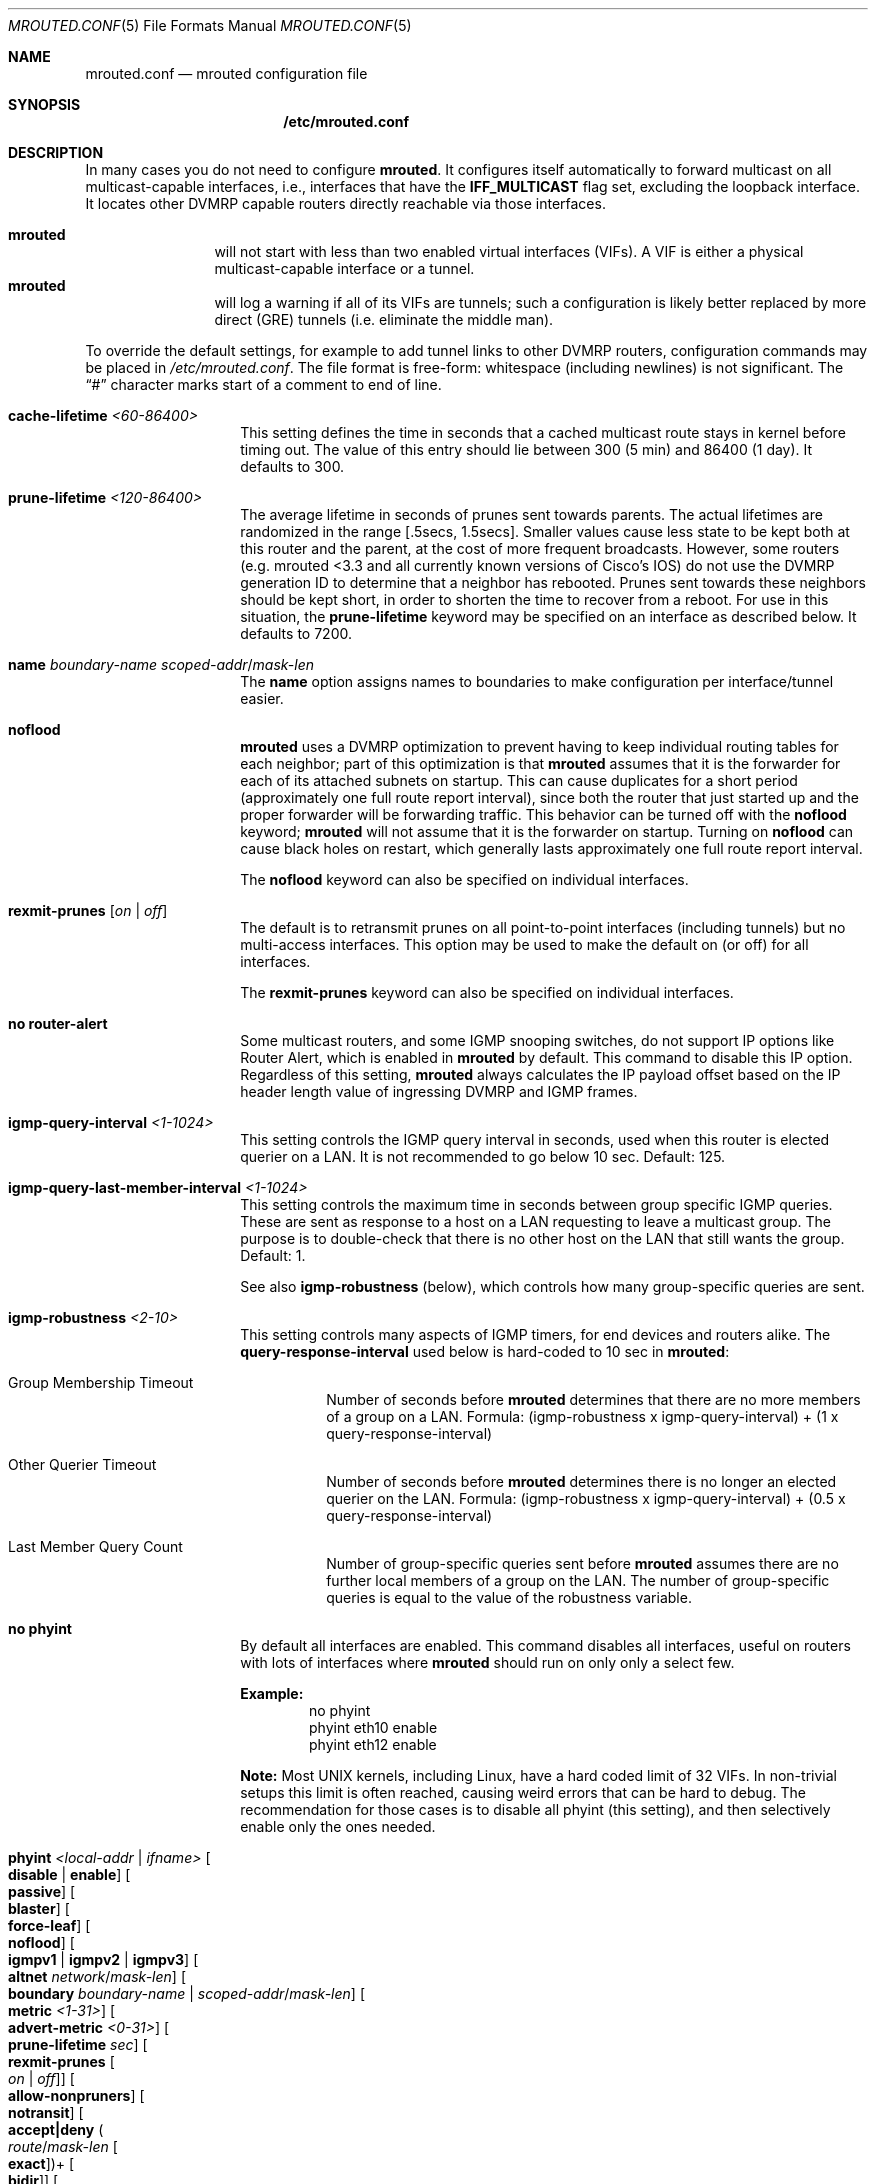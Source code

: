 .\" Hey Emacs, this is -*- nroff -*- mode
.\" The mrouted program is covered by the license in the accompanying file
.\" named "LICENSE".  Use of the mrouted program represents acceptance of
.\" the terms and conditions listed in that file.
.\"
.\" The mrouted program is COPYRIGHT 1989 by The Board of Trustees of
.\" Leland Stanford Junior University.
.Dd Jan 1, 2021
.Dt MROUTED.CONF 5
.Os
.Sh NAME
.Nm mrouted.conf
.Nd mrouted configuration file
.Sh SYNOPSIS
.Nm /etc/mrouted.conf
.Sh DESCRIPTION
In many cases you do not need to configure
.Nm mrouted .
It configures itself automatically to forward multicast on all
multicast-capable interfaces, i.e., interfaces that have the
.Cm IFF_MULTICAST
flag set, excluding the loopback interface.  It locates other DVMRP
capable routers directly reachable via those interfaces.
.Pp
.Bl -tag -width TERM -compact -offset indent
.It Nm mrouted
will not start with less than two enabled virtual interfaces (VIFs).  A
VIF is either a physical multicast-capable interface or a tunnel.
.It Nm mrouted
will log a warning if all of its VIFs are tunnels; such a configuration
is likely better replaced by more direct (GRE) tunnels (i.e. eliminate
the middle man).
.El
.Pp
To override the default settings, for example to add tunnel links to
other DVMRP routers, configuration commands may be placed in
.Pa /etc/mrouted.conf .
The file format is free-form: whitespace (including newlines) is not
significant.  The
.Dq #\&
character marks start of a comment to end of line.
.Bl -tag -offset indent
.It Cm cache-lifetime Ar <60-86400>
This setting defines the time in seconds that a cached multicast route
stays in kernel before timing out.  The value of this entry should lie
between 300 (5 min) and 86400 (1 day).  It defaults to 300.
.It Cm prune-lifetime Ar <120-86400>
The average lifetime in seconds of prunes sent towards parents.  The
actual lifetimes are randomized in the range [.5secs, 1.5secs].  Smaller
values cause less state to be kept both at this router and the parent,
at the cost of more frequent broadcasts.  However, some routers (e.g.
mrouted <3.3 and all currently known versions of Cisco's IOS) do not use
the DVMRP generation ID to determine that a neighbor has rebooted.
Prunes sent towards these neighbors should be kept short, in order to
shorten the time to recover from a reboot.  For use in this situation,
the
.Cm prune-lifetime
keyword may be specified on an interface as described below.  It
defaults to 7200.
.It Cm name Ar boundary-name scoped-addr Ns / Ns Ar mask-len
The
.Cm name
option assigns names to boundaries to make configuration per
interface/tunnel easier.
.It Cm noflood
.Nm mrouted
uses a DVMRP optimization to prevent having to keep individual routing
tables for each neighbor; part of this optimization is that
.Nm mrouted
assumes that it is the forwarder for each of its attached subnets on
startup.  This can cause duplicates for a short period (approximately
one full route report interval), since both the router that just started
up and the proper forwarder will be forwarding traffic.  This behavior
can be turned off with the
.Cm noflood
keyword;
.Nm mrouted
will not assume that it is the forwarder on startup.  Turning on
.Cm noflood
can cause black holes on restart, which generally lasts approximately
one full route report interval.
.Pp
The
.Cm noflood
keyword can also be specified on individual interfaces.
.It Cm rexmit-prunes Op Ar on | off
The default is to retransmit prunes on all point-to-point interfaces
(including tunnels) but no multi-access interfaces.  This option may be
used to make the default on (or off) for all interfaces.
.Pp
The
.Cm rexmit-prunes
keyword can also be specified on individual interfaces.
.It Cm no router-alert
Some multicast routers, and some IGMP snooping switches, do not support
IP options like Router Alert, which is enabled in
.Nm mrouted
by default.  This command to disable this IP option.  Regardless of this
setting,
.Nm mrouted
always calculates the IP payload offset based on the IP header length
value of ingressing DVMRP and IGMP frames.
.It Cm igmp-query-interval Ar <1-1024>
This setting controls the IGMP query interval in seconds, used when this
router is elected querier on a LAN.  It is not recommended to go below
10 sec.  Default: 125.
.It Cm igmp-query-last-member-interval Ar <1-1024>
This setting controls the maximum time in seconds between group specific
IGMP queries.  These are sent as response to a host on a LAN requesting
to leave a multicast group.  The purpose is to double-check that there
is no other host on the LAN that still wants the group.  Default: 1.
.Pp
See also
.Cm igmp-robustness
(below), which controls how many group-specific queries are sent.
.It Cm igmp-robustness Ar <2-10>
This setting controls many aspects of IGMP timers, for end devices and
routers alike.  The
.Cm query-response-interval
used below is hard-coded to 10 sec in
.Nm mrouted :
.Pp
.Bl -tag -indent
.It Group Membership Timeout
Number of seconds before
.Nm mrouted
determines that there are no more members of a group on a LAN.  Formula:
(igmp-robustness x igmp-query-interval) + (1 x query-response-interval)
.It Other Querier Timeout
Number of seconds before
.Nm mrouted
determines there is no longer an elected querier on the LAN.  Formula:
(igmp-robustness x igmp-query-interval) + (0.5 x query-response-interval)
.It Last Member Query Count
Number of group-specific queries sent before
.Nm mrouted
assumes there are no further local members of a group on the LAN.  The
number of group-specific queries is equal to the value of the robustness
variable.
.El
.It Cm no phyint 
By default all interfaces are enabled.  This command disables all
interfaces, useful on routers with lots of interfaces where
.Nm mrouted
should run on only only a select few.
.Pp
.Sy Example:
.Bd -literal -offset indent -compact
no phyint
phyint eth10 enable
phyint eth12 enable
.Ed
.Pp
.Sy Note:
Most UNIX kernels, including Linux, have a hard coded limit of 32 VIFs.
In non-trivial setups this limit is often reached, causing weird errors
that can be hard to debug.  The recommendation for those cases is to
disable all phyint (this setting), and then selectively enable only the
ones needed.
.It Cm phyint Ar <local-addr | ifname> Oo Cm disable | enable Oc Oo Cm passive Oc Oo Cm blaster Oc Oo Cm force-leaf Oc Oo Cm noflood Oc Oo Cm igmpv1 | igmpv2 | igmpv3 Oc Oo Cm altnet Ar network Ns / Ns Ar mask-len Oc Oo Cm boundary Ar boundary-name | scoped-addr Ns / Ns Ar mask-len Oc Oo Cm metric Ar <1-31> Oc Oo Cm advert-metric Ar <0-31> Oc Oo Cm prune-lifetime Ar sec Oc Oo Cm rexmit-prunes Oo Ar on | off Oc Oc Oo Cm allow-nonpruners Oc Oo Cm notransit Oc Oo Cm accept|deny Po Ar route Ns / Ns Ar mask-len Oo Cm exact Oc Pc Ns + Oo Cm bidir Oc Oc Oo Cm rate-limit Ar kbps Oc Oo Cm threshold Ar ttl Oc
.Pp
This setting selects and alters properties of the phyiscal interfaces
.Nm mrouted
operates on.  Interfaces can be identified using their local IP address
or their name.
.Pp
.Sy NOTE:
All
.Cm phyint
commands must precede tunnel commands.
.Pp
.Bl -tag -width TERM -compact -offset indent
.It Cm disable | enable
Selectively disable or enable this interface.  Only enabled interfaces
get a VIF in the kernel.
.It Cm beside Op on | off
This is a tunnel option.  For compatibility with older
.Nm mrouted
routers the default is to unicast control traffic "beside" the tunnel.
To encapsulate all control traffic inside the tunnel use
.Cm beside Ar off .
.It Cm igmpv1 | igmpv2 | igmpv3
.Nm mrouted
supports all IGMP versions.  Use these flags to force compatibility
modes on the given interface.  Default:
.Cm igmpv3
.It Cm altnet Ar network Ns / Ns Ar mask-len
If an interface is attached to multiple IP subnets, describe each
additional subnet with this keyword.
.It Cm boundary Ar boundary-name | scoped-addr Ns / Ns Ar mask-len
allows an interface to be configured as an administrative boundary
for the specified scoped address.
Packets belonging to this address will not be forwarded on a scoped interface.
The boundary option accepts either a name or a boundary spec.
.It Cm metric Ar <1-31>
is the "cost" associated with sending a datagram on the given interface
or tunnel; it may be used to influence the choice of routes.  The
.Cm metric
defaults to 1.  Metrics should be kept as small as possible, because
.Nm mrouted
cannot route along paths with a sum of metrics greater than 31.
.It Cm advert-metric Ar <0-31>
The "cost" advertised to neighbors for the given interface or tunnel; it
may be used to influence the choice of routes on the neighbor side.  The
.Cm advert-metric
defaults to 0.  Note that the effective metric of a link is one end's
.Cm metric
plus the other end's
.Cm advert-metric .
.It Cm force-leaf
Force
.Nm mrouted
to ignore other routers on this interface.
.Nm mrouted
will never send or accept neighbor probes or route reports on this
interface.
.It Cm noflood
As described above, but only applicable to this interface/tunnel.
.It Cm passive
No packets will be sent on this link or tunnel until we hear from the
other end.  This is useful for the "server" end of a tunnel that goes
over a dial-on-demand link; configure the "server" end as passive and it
will not send its periodic probes until it hears one from the other
side, so will not keep the link up.  If this option is specified on both
ends of a tunnel, the tunnel will never come up.
.It Cm blaster
Enable handling of routers (mostly Cisco) that overwhelm socket buffers
by "blasting" the whole routing table at once.
.It Cm prune-lifetime Ar sec
As described above, but only applicable to this interface/tunnel.
.It Cm rexmit-prunes Op Ar on | off
As described above, but only applicable to this interface/tunnel.
Recall that prune retransmission defaults to
.Ar on
on point-to-point links and tunnels, and
.Ar off
on multi-access links.
.It Cm allow-nonpruners
By default,
.Nm mrouted
refuses to peer with DVMRP neighbors that do not claim to support
pruning.  This option allows such peerings on this interface.
.It Cm notransit
A specialized case of route filtering; no route learned from an
interface marked
.Cm notransit
will be advertised on another interface marked
.Cm notransit .
Marking only a single interface
.Cm notransit
has no meaning.
.It Cm accept|deny Po Ar route Ns / Ns Ar mask-len Oo Cm exact Oc Pc Ns + Oo Cm bidir Oc
The
.Cm accept
and
.Cm deny
commands allow rudimentary route filtering.  The
.Cm accept
command causes
.Nm mrouted
to accept only the listed routes on the configured interface; the
.Cm deny
command causes
.Nm mrouted
to accept all but the listed routes.  Only one of
.Cm accept
or
.Cm deny
commands may be used on a given interface.
.Pp
The list of routes follows the
.Cm accept
or
.Cm deny
keyword.  If the keyword
.Ar exact
follows a route, then only that route is matched; otherwise, that route
and any more specific route is matched.  For example,
.Cm deny 0/0
denys all routes, while
.Cm deny 0/0 Ar exact
denys only the default route.  The default route may also be specified
with the
.Cm default
keyword.
.Pp
The
.Cm bidir
keyword enables bidirectional route filtering; the filter will be
applied to routes on both output and input.  Without the
.Cm bidir
keyword,
.Cm accept
and
.Cm deny
filters are only applied on input.  Poison reverse routes are never
filtered out.
.It Cm rate-limit Ar kbps
allows the network administrator to specify a certain bandwidth in kbps
which would be allocated to multicast traffic.  It defaults to 500 kbps
on tunnels, and 0 (unlimited) on physical interfaces.
.It Cm threshold Ar ttl
is the minimum IP time-to-live required for a multicast datagram to be
forwarded to the given interface or tunnel.  It is used to control the
scope of multicast datagrams.  (The TTL of forwarded packets is only
compared to the threshold, it is not decremented by the threshold.
Every multicast router decrements the TTL by 1.)  The default threshold
for multicast is 1.
.El
.It Cm tunnel Ar local-addr Ar remote-addr Oo Cm beside Oo Ar on | off Oc Oc Oo Cm boundary Ar boundary-name | scoped-addr Ns / Ns Ar mask-len Oc Oo Cm metric Ar <1-31> Oc Oo Cm advert-metric Ar <0-31> Oc Oo Cm noflood Oc Oo Cm passive Oc Oo Cm blaster Oc Oo Cm prune-lifetime Ar sec Oc Oo Cm rexmit-prunes Oo Ar on | off Oc Oc Oo Cm allow-nonpruners Oc Oo Cm rate-limit Ar kbps Oc Oo Cm threshold Ar ttl Oc
.Pp
This setting can be used to establish a tunnel link between local IP
address
.Ar local-addr
and remote IP address
.Ar remote-addr ,
and to associate a non-default metric or threshold with that tunnel.
The local IP address
.Ar local-addr
may be replaced by the interface name (e.g. le0).
The remote IP address
.Ar remote-addr
may be replaced by a host name, if and only if the host name has a
single IP address associated with it.  The tunnel must be set up in the
.Nm
files of both routers before it can be used.
.Pp
See the
.Cm phyint
command for details on the relevant tunnel options.
.El
.Pp
The
.Cm boundary
option to all commands can accept either a name or a network boundary;
the
.Cm boundary
and
.Cm altnet
options may be specified as many times as necessary.
.Pp
In general, all DVMRP routers connected to a particular subnet or tunnel
should use the same metric and threshold for that subnet or tunnel.
.Sh EXAMPLE CONFIGURATION
This is an example configuration for a mythical multicast router at a big
school.
.Bd -literal -offset left
#
# mrouted.conf example
#

# Name our boundaries to make it easier.
name LOCAL 239.255.0.0/16
name EE 239.254.0.0/16

# le1 is our gateway to compsci, don't forward our
# local groups to them.
phyint le1 boundary EE

# le2 is our interface on the classroom net, it has four
# different length subnets on it.
# Note that you can use either an IP address or an interface name
phyint 172.16.12.38 boundary EE
       altnet 172.16.15.0/26
       altnet 172.16.15.128/26
       altnet 172.16.48.0/24

# atm0 is our ATM interface, which doesn't properly
# support multicasting.
phyint atm0 disable

# This is an internal tunnel to another EE subnet.
# Remove the default tunnel rate limit, since this
# tunnel is over Ethernets.
tunnel 192.168.5.4 192.168.55.101
       metric 1 threshold 1 rate-limit 0

# This is our tunnel to the outside world.
# Careful with those boundaries, Eugene.
tunnel 192.168.5.4 10.11.12.13
       metric 1 threshold 32
       boundary LOCAL boundary EE
.Ed
.Sh FILES
.Bl -tag -width /var/lib/mrouted.genid -compact
.It Pa /etc/mrouted.conf
Main configuration file.
.El
.Sh SEE ALSO
.Xr mrouted 8 ,
.Xr mroutectl 8
.Sh AUTHORS
This manual page was written by
.An Joachim Wiberg Aq mailto:troglobit@gmail.com .
